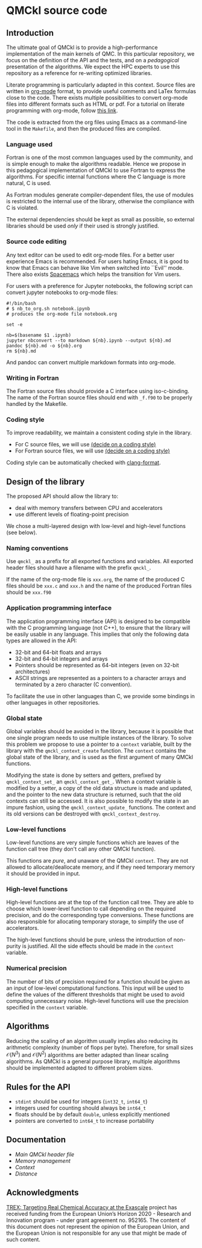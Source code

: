 * QMCkl source code

** Introduction

   The ultimate goal of QMCkl is to provide a high-performance
   implementation of the main kernels of QMC. In this particular
   repository, we focus on the definition of the API and the tests,
   and on a /pedagogical/ presentation of the algorithms.  We expect the
   HPC experts to use this repository as a reference for re-writing
   optimized libraries.

   Literate programming is particularly adapted in this context.
   Source files are written in [[ottps://karl-voit.at/2017/09/23/orgmode-as-markup-only/][org-mode]] format, to provide useful
   comments and LaTex formulas close to the code. There exists multiple
   possibilities to convert org-mode files into different formats such as
   HTML or pdf.
   For a tutorial on literate programming with org-mode, follow
   [[http://www.howardism.org/Technical/Emacs/literate-programming-tutorial.html][this link]].

   The code is extracted from the org files using Emacs as a command-line
   tool in the =Makefile=, and then the produced files are compiled.

*** Language used

    Fortran is one of the most common languages used by the community,
    and is simple enough to make the algorithms readable. Hence we
    propose in this pedagogical implementation of QMCkl to use Fortran
    to express the algorithms. For specific internal functions where
    the C language is more natural, C is used.

    As Fortran modules generate compiler-dependent files, the use of
    modules is restricted to the internal use of the library, otherwise
    the compliance with C is violated.

    The external dependencies should be kept as small as possible, so
    external libraries should be used /only/ if their used is strongly
    justified.

*** Source code editing

    Any text editor can be used to edit org-mode files. For a better
    user experience Emacs is recommended.
    For users hating Emacs, it is good to know that Emacs can behave
    like Vim when switched into ``Evil'' mode. There also exists
    [[https://www.spacemacs.org][Spacemacs]] which helps the transition for Vim users.

    For users with a preference for Jupyter notebooks, the following
    script can convert jupyter notebooks to org-mode files:

    #+BEGIN_SRC sh tangle: nb_to_org.sh
#!/bin/bash
# $ nb_to_org.sh notebook.ipynb
# produces the org-mode file notebook.org

set -e

nb=$(basename $1 .ipynb)
jupyter nbconvert --to markdown ${nb}.ipynb --output ${nb}.md
pandoc ${nb}.md -o ${nb}.org
rm ${nb}.md
    #+END_SRC

    And pandoc can convert multiple markdown formats into org-mode.

*** Writing in Fortran

    The Fortran source files should provide a C interface using
    iso-c-binding. The name of the Fortran source files should end
    with =_f.f90= to be properly handled by the Makefile.

*** Coding style
    # TODO: decide on a coding style

    To improve readability, we maintain a consistent coding style in the library.

    - For C source files, we will use __(decide on a coding style)__                           
    - For Fortran source files, we will use __(decide on a coding style)__

    Coding style can be automatically checked with [[https://clang.llvm.org/docs/ClangFormat.html][clang-format]].

** Design of the library

   The proposed API should allow the library to:
   - deal with memory transfers between CPU and accelerators
   - use different levels of floating-point precision

   We chose a multi-layered design with low-level and high-level
   functions (see below).

*** Naming conventions

    Use =qmckl_= as a prefix for all exported functions and variables.
    All exported header files should have a filename with the prefix
    =qmckl_=.

    If the name of the org-mode file is =xxx.org=, the name of the
    produced C files should be =xxx.c= and =xxx.h= and the name of the
    produced Fortran files should be =xxx.f90=

*** Application programming interface

    The application programming interface (API) is designed to be
    compatible with the C programming language (not C++), to ensure
    that the library will be easily usable in any language.
    This implies that only the following data types are allowed in the API:

    - 32-bit and 64-bit floats and arrays
    - 32-bit and 64-bit integers and arrays
    - Pointers should be represented as 64-bit integers (even on
      32-bit architectures)
    - ASCII strings are represented as a pointers to a character arrays
      and terminated by a zero character (C convention).

    To facilitate the use in other languages than C, we provide some
    bindings in other languages in other repositories.

    # TODO : Link to repositories for bindings

*** Global state

    Global variables should be avoided in the library, because it is
    possible that one single program needs to use multiple instances of
    the library. To solve this problem we propose to use a pointer to a
    =context= variable, built by the library with the
    =qmckl_context_create= function. The =context= contains the global
    state of the library, and is used as the first argument of many
    QMCkl functions.

    Modifying the state is done by setters and getters, prefixed
    by =qmckl_context_set_= an =qmckl_context_get_=.
    When a context variable is modified by a setter, a copy of the old
    data structure is made and updated, and the pointer to the new data
    structure is returned, such that the old contexts can still be
    accessed.
    It is also possible to modify the state in an impure fashion, using
    the =qmckl_context_update_= functions.
    The context and its old versions can be destroyed with
    =qmckl_context_destroy=.

*** Low-level functions

    Low-level functions are very simple functions which are leaves of the
    function call tree (they don't call any other QMCkl function).

    This functions are /pure/, and unaware of the QMCkl =context=. They are
    not allowed to allocate/deallocate memory, and if they need
    temporary memory it should be provided in input.

*** High-level functions

    High-level functions are at the top of the function call tree.
    They are able to choose which lower-level function to call
    depending on the required precision, and do the corresponding type
    conversions.
    These functions are also responsible for allocating temporary
    storage, to simplify the use of accelerators.

    The high-level functions should be pure, unless the introduction of
    non-purity is justified. All the side effects should be made in the
    =context= variable.

    # TODO : We need an identifier for impure functions

*** Numerical precision

    The number of bits of precision required for a function should be
    given as an input of low-level computational functions. This input will
    be used to define the values of the different thresholds that might
    be used to avoid computing unnecessary noise.
    High-level functions will use the precision specified in the
    =context= variable.

** Algorithms

   Reducing the scaling of an algorithm usually implies also reducing
   its arithmetic complexity (number of flops per byte). Therefore,
   for small sizes \(\mathcal{O}(N^3)\) and \(\mathcal{O}(N^2)\) algorithms
   are better adapted than linear scaling algorithms.
   As QMCkl is a general purpose library, multiple algorithms should
   be implemented adapted to different problem sizes.

   
** Rules for the API
   
   - =stdint= should be used for integers (=int32_t=, =int64_t=)
   - integers used for counting should always be =int64_t=
   - floats should be by default =double=, unless explicitly mentioned 
   - pointers are converted to =int64_t= to increase portability

** Documentation

- [[qmckl.org][Main QMCkl header file]]
- [[qmckl_memory.org][Memory management]]
- [[qmckl_context.org][Context]]
- [[qmckldistance.org][Distance]]

** Acknowledgments

[[https://trex-coe.eu/sites/default/files/inline-images/euflag.jpg]]
[[https://trex-coe.eu][TREX: Targeting Real Chemical Accuracy at the Exascale]] project has received funding from the European Union’s Horizon 2020 - Research and Innovation program - under grant agreement no. 952165. The content of this document does not represent the opinion of the European Union, and the European Union is not responsible for any use that might be made of such content.
